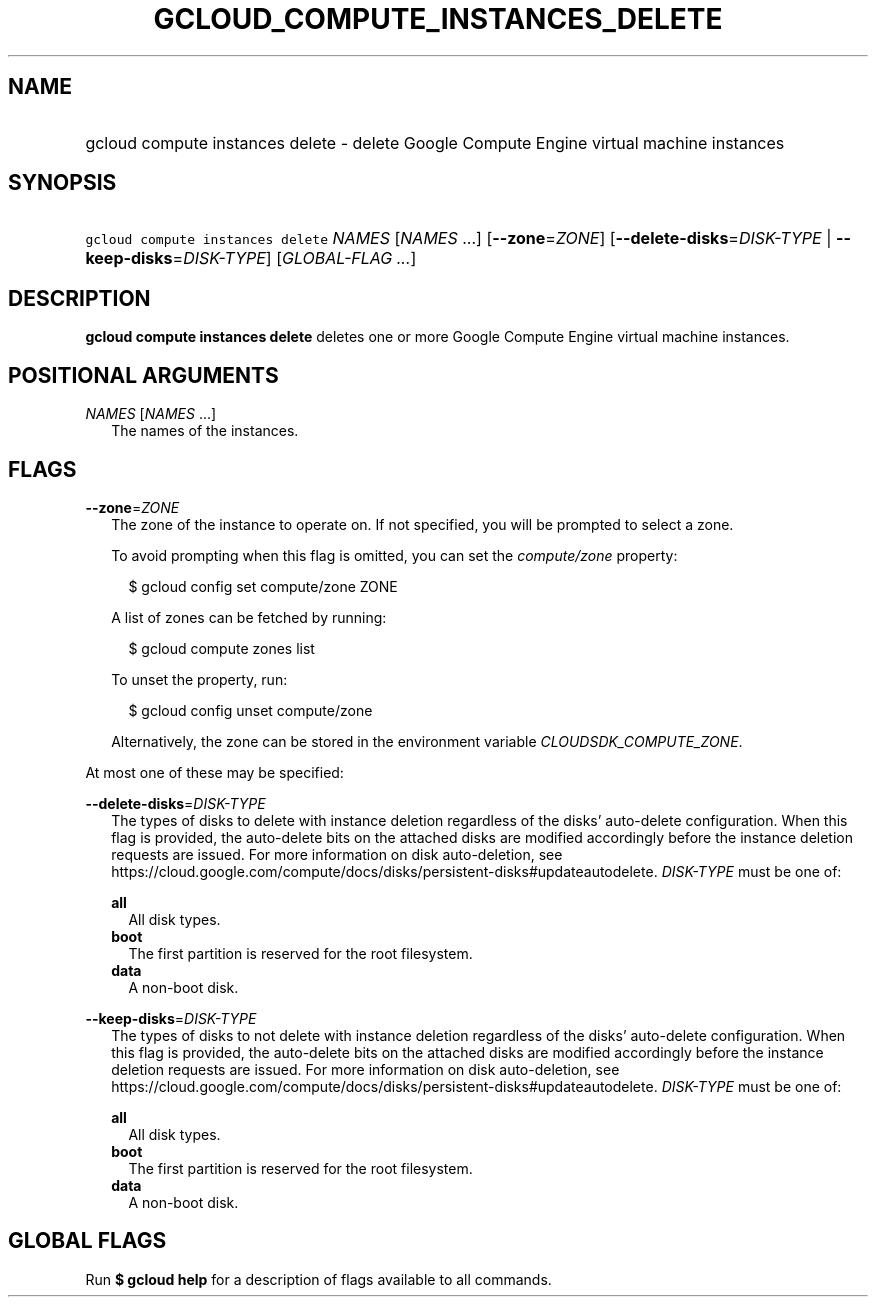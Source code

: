 
.TH "GCLOUD_COMPUTE_INSTANCES_DELETE" 1



.SH "NAME"
.HP
gcloud compute instances delete \- delete Google Compute Engine virtual machine instances



.SH "SYNOPSIS"
.HP
\f5gcloud compute instances delete\fR \fINAMES\fR [\fINAMES\fR\ ...] [\fB\-\-zone\fR=\fIZONE\fR] [\fB\-\-delete\-disks\fR=\fIDISK\-TYPE\fR\ |\ \fB\-\-keep\-disks\fR=\fIDISK\-TYPE\fR] [\fIGLOBAL\-FLAG\ ...\fR]



.SH "DESCRIPTION"

\fBgcloud compute instances delete\fR deletes one or more Google Compute Engine
virtual machine instances.



.SH "POSITIONAL ARGUMENTS"

\fINAMES\fR [\fINAMES\fR ...]
.RS 2m
The names of the instances.


.RE

.SH "FLAGS"

\fB\-\-zone\fR=\fIZONE\fR
.RS 2m
The zone of the instance to operate on. If not specified, you will be prompted
to select a zone.

To avoid prompting when this flag is omitted, you can set the
\f5\fIcompute/zone\fR\fR property:

.RS 2m
$ gcloud config set compute/zone ZONE
.RE

A list of zones can be fetched by running:

.RS 2m
$ gcloud compute zones list
.RE

To unset the property, run:

.RS 2m
$ gcloud config unset compute/zone
.RE

Alternatively, the zone can be stored in the environment variable
\f5\fICLOUDSDK_COMPUTE_ZONE\fR\fR.

.RE
At most one of these may be specified:

\fB\-\-delete\-disks\fR=\fIDISK\-TYPE\fR
.RS 2m
The types of disks to delete with instance deletion regardless of the disks'
auto\-delete configuration. When this flag is provided, the auto\-delete bits on
the attached disks are modified accordingly before the instance deletion
requests are issued. For more information on disk auto\-deletion, see
https://cloud.google.com/compute/docs/disks/persistent\-disks#updateautodelete.
\fIDISK\-TYPE\fR must be one of:

\fBall\fR
.RS 2m
All disk types.
.RE
\fBboot\fR
.RS 2m
The first partition is reserved for the root filesystem.
.RE
\fBdata\fR
.RS 2m
A non\-boot disk.

.RE
.RE
\fB\-\-keep\-disks\fR=\fIDISK\-TYPE\fR
.RS 2m
The types of disks to not delete with instance deletion regardless of the disks'
auto\-delete configuration. When this flag is provided, the auto\-delete bits on
the attached disks are modified accordingly before the instance deletion
requests are issued. For more information on disk auto\-deletion, see
https://cloud.google.com/compute/docs/disks/persistent\-disks#updateautodelete.
\fIDISK\-TYPE\fR must be one of:

\fBall\fR
.RS 2m
All disk types.
.RE
\fBboot\fR
.RS 2m
The first partition is reserved for the root filesystem.
.RE
\fBdata\fR
.RS 2m
A non\-boot disk.


.RE
.RE

.SH "GLOBAL FLAGS"

Run \fB$ gcloud help\fR for a description of flags available to all commands.
